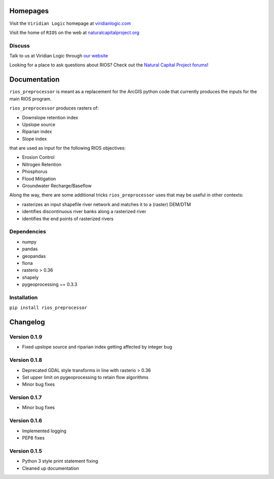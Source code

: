Homepages
---------

Visit the  ``Viridian Logic`` homepage at 
`viridianlogic.com <https://viridianlogic.com>`__

Visit the home of ``RIOS`` on the web at 
`naturalcapitalproject.org <http://www.naturalcapitalproject.org/software/#rios>`__

Discuss
~~~~~~~
Talk to us at Viridian Logic through `our website <http://viridianlogic.com/#contactus>`__

Looking for a place to ask questions about RIOS? Check out the `Natural
Capital Project forums <http://forums.naturalcapitalproject.org/index.php?p=/categories/rios>`_!

Documentation
-------------

``rios_preprocessor`` is meant as a replacement for the ArcGIS python
code that currently produces the inputs for the main RIOS program.

``rios_preprocessor`` produces rasters of:

-  Downslope retention index
-  Upslope source
-  Riparian index
-  Slope index

that are used as input for the following RIOS objectives:

-  Erosion Control
-  Nitrogen Retention
-  Phosphorus
-  Flood Mitigation
-  Groundwater Recharge/Baseflow

Along the way, there are some additional tricks ``rios_preprocessor``
uses that may be useful in other contexts:

-  rasterizes an input shapefile river network and matches it to a
   (raster) DEM/DTM
-  identifies discontinuous river banks along a rasterized river
-  identifies the end points of rasterized rivers

Dependencies
~~~~~~~~~~~~

-  numpy
-  pandas
-  geopandas
-  fiona
-  rasterio > 0.36
-  shapely
-  pygeoprocessing ~= 0.3.3

Installation
~~~~~~~~~~~~

``pip install rios_preprocessor``

Changelog
---------


Version 0.1.9
~~~~~~~~~~~~~

-  Fixed upslope source and riparian index getting affected by integer bug


Version 0.1.8
~~~~~~~~~~~~~

-  Deprecated GDAL style transforms in line with rasterio > 0.36
-  Set upper limit on pygeoprocessing to retain flow algorithms
-  Minor bug fixes


Version 0.1.7
~~~~~~~~~~~~~

-  Minor bug fixes

Version 0.1.6
~~~~~~~~~~~~~

-  Implemented logging
-  PEP8 fixes

Version 0.1.5
~~~~~~~~~~~~~

-  Python 3 style print statement fixing
-  Cleaned up documentation